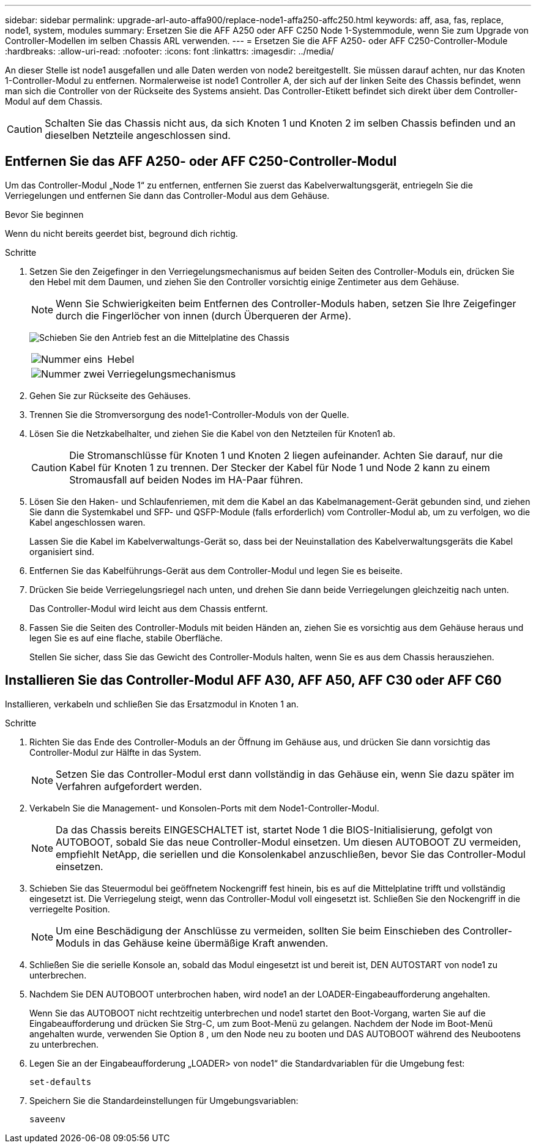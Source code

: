 ---
sidebar: sidebar 
permalink: upgrade-arl-auto-affa900/replace-node1-affa250-affc250.html 
keywords: aff, asa, fas, replace, node1, system, modules 
summary: Ersetzen Sie die AFF A250 oder AFF C250 Node 1-Systemmodule, wenn Sie zum Upgrade von Controller-Modellen im selben Chassis ARL verwenden. 
---
= Ersetzen Sie die AFF A250- oder AFF C250-Controller-Module
:hardbreaks:
:allow-uri-read: 
:nofooter: 
:icons: font
:linkattrs: 
:imagesdir: ../media/


[role="lead"]
An dieser Stelle ist node1 ausgefallen und alle Daten werden von node2 bereitgestellt. Sie müssen darauf achten, nur das Knoten 1-Controller-Modul zu entfernen. Normalerweise ist node1 Controller A, der sich auf der linken Seite des Chassis befindet, wenn man sich die Controller von der Rückseite des Systems ansieht. Das Controller-Etikett befindet sich direkt über dem Controller-Modul auf dem Chassis.


CAUTION: Schalten Sie das Chassis nicht aus, da sich Knoten 1 und Knoten 2 im selben Chassis befinden und an dieselben Netzteile angeschlossen sind.



== Entfernen Sie das AFF A250- oder AFF C250-Controller-Modul

Um das Controller-Modul „Node 1“ zu entfernen, entfernen Sie zuerst das Kabelverwaltungsgerät, entriegeln Sie die Verriegelungen und entfernen Sie dann das Controller-Modul aus dem Gehäuse.

.Bevor Sie beginnen
Wenn du nicht bereits geerdet bist, beground dich richtig.

.Schritte
. Setzen Sie den Zeigefinger in den Verriegelungsmechanismus auf beiden Seiten des Controller-Moduls ein, drücken Sie den Hebel mit dem Daumen, und ziehen Sie den Controller vorsichtig einige Zentimeter aus dem Gehäuse.
+

NOTE: Wenn Sie Schwierigkeiten beim Entfernen des Controller-Moduls haben, setzen Sie Ihre Zeigefinger durch die Fingerlöcher von innen (durch Überqueren der Arme).

+
image:drw_a250_pcm_remove_install.png["Schieben Sie den Antrieb fest an die Mittelplatine des Chassis"]

+
[cols="20,80"]
|===


 a| 
image:black_circle_one.png["Nummer eins"]
| Hebel 


 a| 
image:black_circle_two.png["Nummer zwei"]
| Verriegelungsmechanismus 
|===
. Gehen Sie zur Rückseite des Gehäuses.
. Trennen Sie die Stromversorgung des node1-Controller-Moduls von der Quelle.
. Lösen Sie die Netzkabelhalter, und ziehen Sie die Kabel von den Netzteilen für Knoten1 ab.
+

CAUTION: Die Stromanschlüsse für Knoten 1 und Knoten 2 liegen aufeinander. Achten Sie darauf, nur die Kabel für Knoten 1 zu trennen. Der Stecker der Kabel für Node 1 und Node 2 kann zu einem Stromausfall auf beiden Nodes im HA-Paar führen.

. Lösen Sie den Haken- und Schlaufenriemen, mit dem die Kabel an das Kabelmanagement-Gerät gebunden sind, und ziehen Sie dann die Systemkabel und SFP- und QSFP-Module (falls erforderlich) vom Controller-Modul ab, um zu verfolgen, wo die Kabel angeschlossen waren.
+
Lassen Sie die Kabel im Kabelverwaltungs-Gerät so, dass bei der Neuinstallation des Kabelverwaltungsgeräts die Kabel organisiert sind.

. Entfernen Sie das Kabelführungs-Gerät aus dem Controller-Modul und legen Sie es beiseite.
. Drücken Sie beide Verriegelungsriegel nach unten, und drehen Sie dann beide Verriegelungen gleichzeitig nach unten.
+
Das Controller-Modul wird leicht aus dem Chassis entfernt.

. Fassen Sie die Seiten des Controller-Moduls mit beiden Händen an, ziehen Sie es vorsichtig aus dem Gehäuse heraus und legen Sie es auf eine flache, stabile Oberfläche.
+
Stellen Sie sicher, dass Sie das Gewicht des Controller-Moduls halten, wenn Sie es aus dem Chassis herausziehen.





== Installieren Sie das Controller-Modul AFF A30, AFF A50, AFF C30 oder AFF C60

Installieren, verkabeln und schließen Sie das Ersatzmodul in Knoten 1 an.

.Schritte
. Richten Sie das Ende des Controller-Moduls an der Öffnung im Gehäuse aus, und drücken Sie dann vorsichtig das Controller-Modul zur Hälfte in das System.
+

NOTE: Setzen Sie das Controller-Modul erst dann vollständig in das Gehäuse ein, wenn Sie dazu später im Verfahren aufgefordert werden.

. Verkabeln Sie die Management- und Konsolen-Ports mit dem Node1-Controller-Modul.
+

NOTE: Da das Chassis bereits EINGESCHALTET ist, startet Node 1 die BIOS-Initialisierung, gefolgt von AUTOBOOT, sobald Sie das neue Controller-Modul einsetzen. Um diesen AUTOBOOT ZU vermeiden, empfiehlt NetApp, die seriellen und die Konsolenkabel anzuschließen, bevor Sie das Controller-Modul einsetzen.

. Schieben Sie das Steuermodul bei geöffnetem Nockengriff fest hinein, bis es auf die Mittelplatine trifft und vollständig eingesetzt ist. Die Verriegelung steigt, wenn das Controller-Modul voll eingesetzt ist. Schließen Sie den Nockengriff in die verriegelte Position.
+

NOTE: Um eine Beschädigung der Anschlüsse zu vermeiden, sollten Sie beim Einschieben des Controller-Moduls in das Gehäuse keine übermäßige Kraft anwenden.

. Schließen Sie die serielle Konsole an, sobald das Modul eingesetzt ist und bereit ist, DEN AUTOSTART von node1 zu unterbrechen.
. Nachdem Sie DEN AUTOBOOT unterbrochen haben, wird node1 an der LOADER-Eingabeaufforderung angehalten.
+
Wenn Sie das AUTOBOOT nicht rechtzeitig unterbrechen und node1 startet den Boot-Vorgang, warten Sie auf die Eingabeaufforderung und drücken Sie Strg-C, um zum Boot-Menü zu gelangen. Nachdem der Node im Boot-Menü angehalten wurde, verwenden Sie Option `8` , um den Node neu zu booten und DAS AUTOBOOT während des Neubootens zu unterbrechen.

. Legen Sie an der Eingabeaufforderung „LOADER> von node1“ die Standardvariablen für die Umgebung fest:
+
`set-defaults`

. Speichern Sie die Standardeinstellungen für Umgebungsvariablen:
+
`saveenv`


